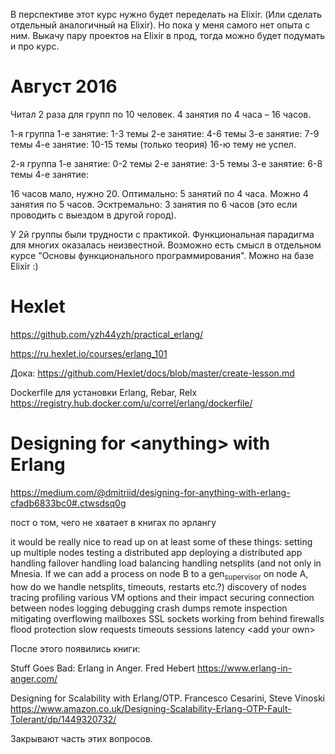 В перспективе этот курс нужно будет переделать на Elixir.
(Или сделать отдельный аналогичный на Elixir).
Но пока у меня самого нет опыта с ним.
Выкачу пару проектов на Elixir в прод, тогда можно будет подумать и про курс.


* Август 2016

Читал 2 раза для групп по 10 человек. 4 занятия по 4 часа -- 16 часов.

1-я группа
1-е занятие: 1-3 темы
2-е занятие: 4-6 темы
3-е занятие: 7-9 темы
4-е занятие: 10-15 темы (только теория)
16-ю тему не успел.

2-я группа
1-е занятие: 0-2 темы
2-е занятие: 3-5 темы
3-е занятие: 6-8 темы
4-е занятие:


16 часов мало, нужно 20.
Оптимально: 5 занятий по 4 часа.
Можно 4 занятия по 5 часов.
Эсктремально: 3 занятия по 6 часов (это если проводить с выездом в другой город).

У 2й группы были трудности с практикой. Функциональная парадигма для многих оказалась неизвестной.
Возможно есть смысл в отдельном курсе "Основы функционального программирования". Можно на базе Elixir :)


* Hexlet

https://github.com/yzh44yzh/practical_erlang/

https://ru.hexlet.io/courses/erlang_101

Дока:
https://github.com/Hexlet/docs/blob/master/create-lesson.md

Dockerfile для установки Erlang, Rebar, Relx
https://registry.hub.docker.com/u/correl/erlang/dockerfile/


* Designing for <anything> with Erlang
https://medium.com/@dmitriid/designing-for-anything-with-erlang-cfadb6833bc0#.ctwsdsq0g

пост о том, чего не хватает в книгах по эрлангу

it would be really nice to read up on at least some of these things:
    setting up multiple nodes
    testing a distributed app
    deploying a distributed app
    handling failover
    handling load balancing
    handling netsplits (and not only in Mnesia. If we can add a process on node B to a gen_supervisor on node A, how do we handle netsplits, timeouts, restarts etc.?)
    discovery of nodes
    tracing
    profiling
    various VM options and their impact
    securing connection between nodes
    logging
    debugging
    crash dumps
    remote inspection
    mitigating overflowing mailboxes
    SSL
    sockets
    working from behind firewalls
    flood protection
    slow requests
    timeouts
    sessions
    latency
    <add your own>



После этого появились книги:

Stuff Goes Bad: Erlang in Anger. Fred Hebert
https://www.erlang-in-anger.com/

Designing for Scalability with Erlang/OTP. Francesco Cesarini, Steve Vinoski
https://www.amazon.co.uk/Designing-Scalability-Erlang-OTP-Fault-Tolerant/dp/1449320732/

Закрывают часть этих вопросов.
